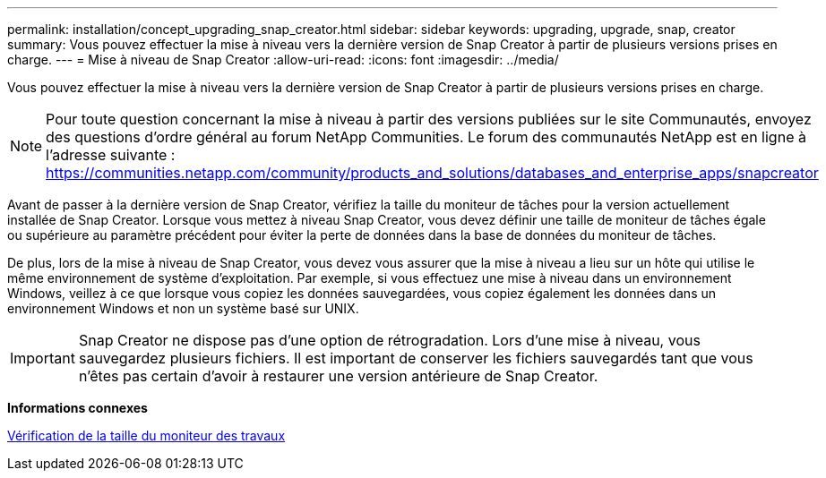 ---
permalink: installation/concept_upgrading_snap_creator.html 
sidebar: sidebar 
keywords: upgrading, upgrade, snap, creator 
summary: Vous pouvez effectuer la mise à niveau vers la dernière version de Snap Creator à partir de plusieurs versions prises en charge. 
---
= Mise à niveau de Snap Creator
:allow-uri-read: 
:icons: font
:imagesdir: ../media/


[role="lead"]
Vous pouvez effectuer la mise à niveau vers la dernière version de Snap Creator à partir de plusieurs versions prises en charge.


NOTE: Pour toute question concernant la mise à niveau à partir des versions publiées sur le site Communautés, envoyez des questions d'ordre général au forum NetApp Communities. Le forum des communautés NetApp est en ligne à l'adresse suivante : https://communities.netapp.com/community/products_and_solutions/databases_and_enterprise_apps/snapcreator[]

Avant de passer à la dernière version de Snap Creator, vérifiez la taille du moniteur de tâches pour la version actuellement installée de Snap Creator. Lorsque vous mettez à niveau Snap Creator, vous devez définir une taille de moniteur de tâches égale ou supérieure au paramètre précédent pour éviter la perte de données dans la base de données du moniteur de tâches.

De plus, lors de la mise à niveau de Snap Creator, vous devez vous assurer que la mise à niveau a lieu sur un hôte qui utilise le même environnement de système d'exploitation. Par exemple, si vous effectuez une mise à niveau dans un environnement Windows, veillez à ce que lorsque vous copiez les données sauvegardées, vous copiez également les données dans un environnement Windows et non un système basé sur UNIX.


IMPORTANT: Snap Creator ne dispose pas d'une option de rétrogradation. Lors d'une mise à niveau, vous sauvegardez plusieurs fichiers. Il est important de conserver les fichiers sauvegardés tant que vous n'êtes pas certain d'avoir à restaurer une version antérieure de Snap Creator.

*Informations connexes*

xref:task_checking_job_monitor_size.adoc[Vérification de la taille du moniteur des travaux]
